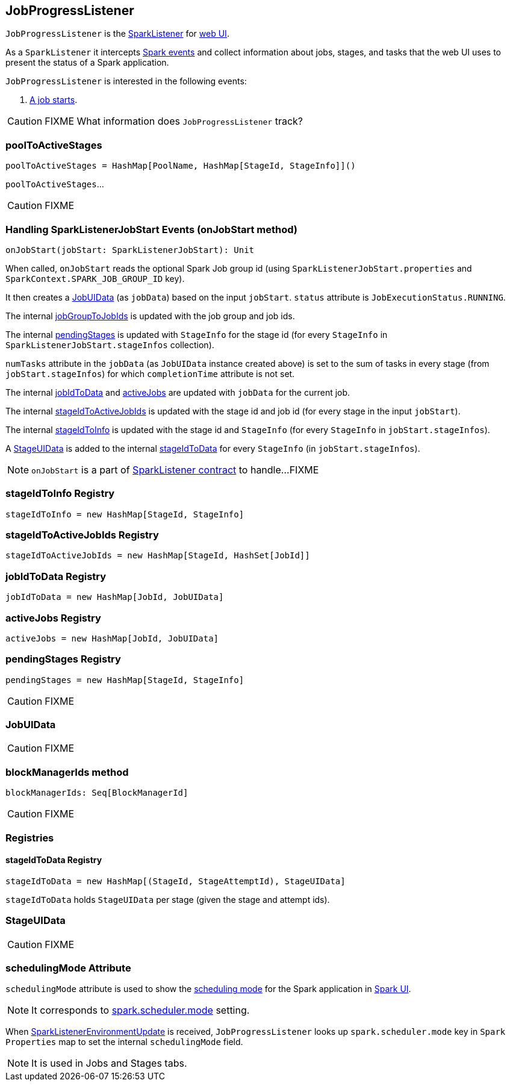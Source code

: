 == JobProgressListener

`JobProgressListener` is the link:spark-SparkListener.adoc[SparkListener] for link:spark-webui.adoc[web UI].

As a `SparkListener` it intercepts link:spark-SparkListener.adoc#SparkListenerEvent[Spark events] and collect information about jobs, stages, and tasks that the web UI uses to present the status of a Spark application.

`JobProgressListener` is interested in the following events:

1. <<onJobStart, A job starts>>.

CAUTION: FIXME What information does `JobProgressListener` track?

=== [[poolToActiveStages]] poolToActiveStages

[source, scala]
----
poolToActiveStages = HashMap[PoolName, HashMap[StageId, StageInfo]]()
----

`poolToActiveStages`...

CAUTION: FIXME

=== [[onJobStart]] Handling SparkListenerJobStart Events (onJobStart method)

[source, scala]
----
onJobStart(jobStart: SparkListenerJobStart): Unit
----

When called, `onJobStart` reads the optional Spark Job group id (using `SparkListenerJobStart.properties` and `SparkContext.SPARK_JOB_GROUP_ID` key).

It then creates a <<JobUIData, JobUIData>> (as `jobData`) based on the input `jobStart`. `status` attribute is `JobExecutionStatus.RUNNING`.

The internal <<jobGroupToJobIds, jobGroupToJobIds>> is updated with the job group and job ids.

The internal <<pendingStages, pendingStages>> is updated with `StageInfo` for the stage id (for every `StageInfo` in `SparkListenerJobStart.stageInfos` collection).

`numTasks` attribute in the `jobData` (as `JobUIData` instance created above) is set to the sum of tasks in every stage (from `jobStart.stageInfos`) for which `completionTime` attribute is not set.

The internal <<jobIdToData, jobIdToData>> and <<activeJobs, activeJobs>> are updated with `jobData` for the current job.

The internal <<stageIdToActiveJobIds, stageIdToActiveJobIds>> is updated with the stage id and job id (for every stage in the input `jobStart`).

The internal <<stageIdToInfo, stageIdToInfo>> is updated with the stage id and `StageInfo` (for every `StageInfo` in `jobStart.stageInfos`).

A <<StageUIData, StageUIData>> is added to the internal <<stageIdToData, stageIdToData>> for every `StageInfo` (in `jobStart.stageInfos`).

NOTE: `onJobStart` is a part of link:spark-SparkListener.adoc[SparkListener contract] to handle...FIXME

=== [[stageIdToInfo]] stageIdToInfo Registry

[source, scala]
----
stageIdToInfo = new HashMap[StageId, StageInfo]
----

=== [[stageIdToActiveJobIds]] stageIdToActiveJobIds Registry

[source, scala]
----
stageIdToActiveJobIds = new HashMap[StageId, HashSet[JobId]]
----

=== [[jobIdToData]] jobIdToData Registry

[source, scala]
----
jobIdToData = new HashMap[JobId, JobUIData]
----

=== [[activeJobs]] activeJobs Registry

[source, scala]
----
activeJobs = new HashMap[JobId, JobUIData]
----

=== [[pendingStages]] pendingStages Registry

[source, scala]
----
pendingStages = new HashMap[StageId, StageInfo]
----

CAUTION: FIXME

=== [[JobUIData]] JobUIData

CAUTION: FIXME

=== [[blockManagerIds]] blockManagerIds method

[source, scala]
----
blockManagerIds: Seq[BlockManagerId]
----

CAUTION: FIXME

=== [[registries]] Registries

==== [[stageIdToData]] stageIdToData Registry

[source, scala]
----
stageIdToData = new HashMap[(StageId, StageAttemptId), StageUIData]
----

`stageIdToData` holds `StageUIData` per stage (given the stage and attempt ids).

=== [[StageUIData]] StageUIData

CAUTION: FIXME

=== [[schedulingMode]] schedulingMode Attribute

`schedulingMode` attribute is used to show the link:spark-taskscheduler-schedulingmode.adoc[scheduling mode] for the Spark application in link:spark-webui.adoc[Spark UI].

NOTE: It corresponds to link:spark-taskschedulerimpl.adoc#spark.scheduler.mode[spark.scheduler.mode] setting.

When link:spark-SparkListener.adoc#SparkListenerEnvironmentUpdate[SparkListenerEnvironmentUpdate] is received, `JobProgressListener` looks up `spark.scheduler.mode` key in `Spark Properties` map to set the internal `schedulingMode` field.

NOTE: It is used in Jobs and Stages tabs.
